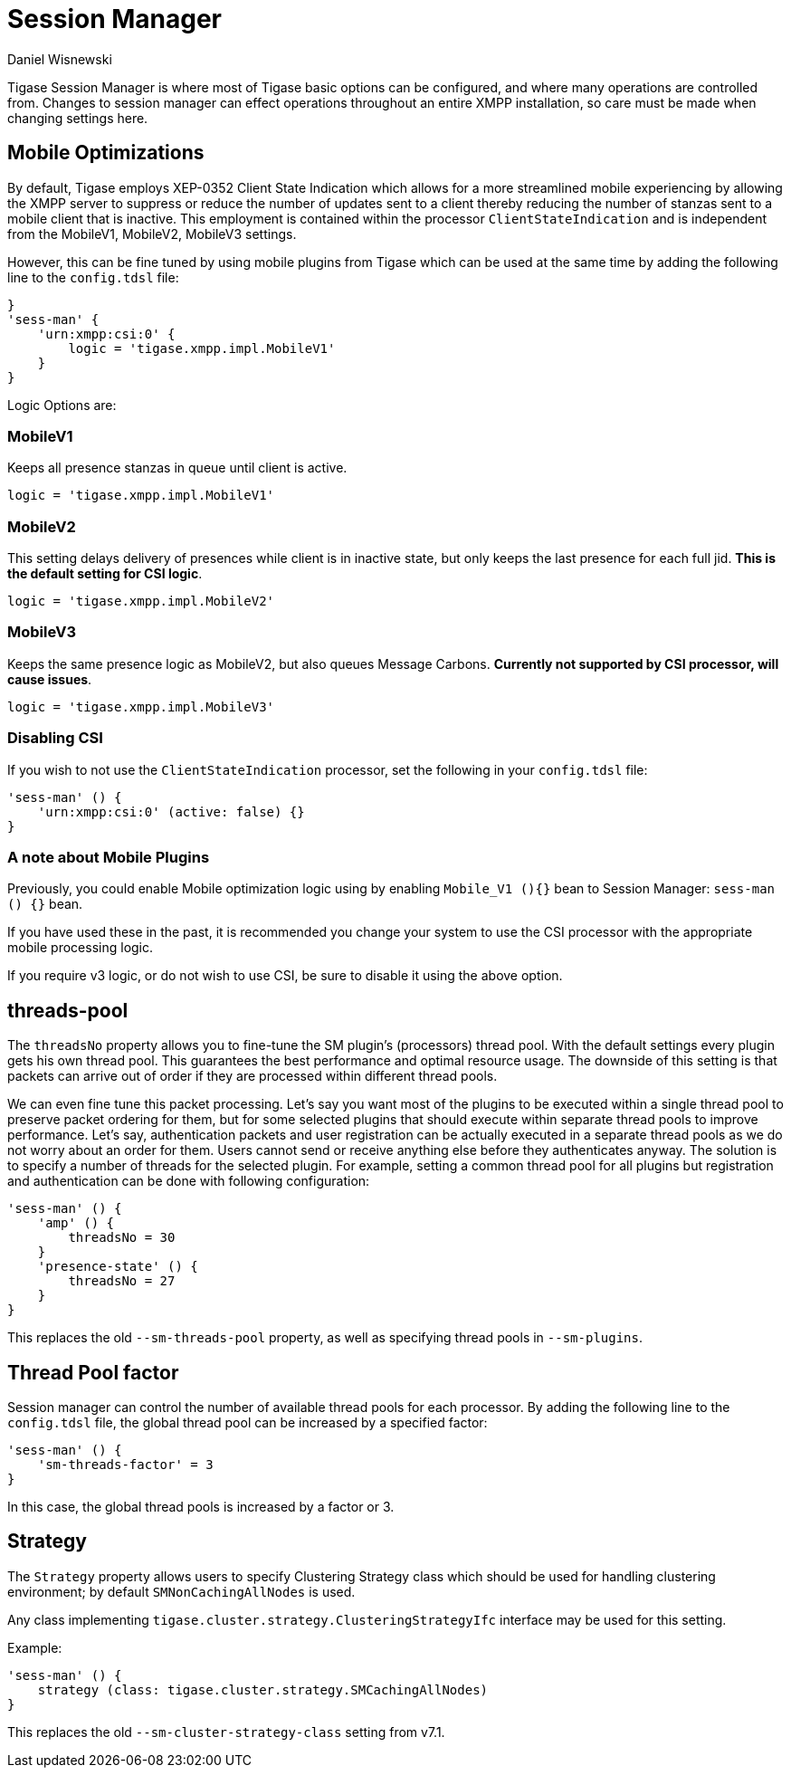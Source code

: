 [[sessMan]]
= Session Manager
:author: Daniel Wisnewski
:version: v2.0 June 2017: Reformatted for v8.0.0

Tigase Session Manager is where most of Tigase basic options can be configured, and where many operations are controlled from.
Changes to session manager can effect operations throughout an entire XMPP installation, so care must be made when changing settings here.

[[sessManMobileOpts]]
== Mobile Optimizations
By default, Tigase employs XEP-0352 Client State Indication which allows for a more streamlined mobile experiencing by allowing the XMPP server to suppress or reduce the number of updates sent to a client thereby reducing the number of stanzas sent to a mobile client that is inactive.
This employment is contained within the processor `ClientStateIndication` and is independent from the MobileV1, MobileV2, MobileV3 settings.

However, this can be fine tuned by using mobile plugins from Tigase which can be used at the same time by adding the following line to the `config.tdsl` file:
[source,properties]
-----
}
'sess-man' {
    'urn:xmpp:csi:0' {
        logic = 'tigase.xmpp.impl.MobileV1'
    }
}
-----

Logic Options are:

=== MobileV1
Keeps all presence stanzas in queue until client is active.

----
logic = 'tigase.xmpp.impl.MobileV1'
----

=== MobileV2
This setting delays delivery of presences while client is in inactive state, but only keeps the last presence for each full jid.
*This is the default setting for CSI logic*.

----
logic = 'tigase.xmpp.impl.MobileV2'
----

=== MobileV3
Keeps the same presence logic as MobileV2, but also queues Message Carbons.
*Currently not supported by CSI processor, will cause issues*.

----
logic = 'tigase.xmpp.impl.MobileV3'
----

=== Disabling CSI
If you wish to not use the `ClientStateIndication` processor, set the following in your `config.tdsl` file:
[source,dsl]
-----
'sess-man' () {
    'urn:xmpp:csi:0' (active: false) {}
}
-----

=== A note about Mobile Plugins
Previously, you could enable Mobile optimization logic using by enabling `Mobile_V1 (){}` bean to Session Manager: `sess-man () {}` bean.

If you have used these in the past, it is recommended you change your system to use the CSI processor with the appropriate mobile processing logic.

If you require v3 logic, or do not wish to use CSI, be sure to disable it using the above option.

[[smThreadsPool]]
== threads-pool
The `threadsNo` property allows you to fine-tune the SM plugin's (processors) thread pool. With the default settings every plugin gets his own thread pool. This guarantees the best performance and optimal resource usage. The downside of this setting is that packets can arrive out of order if they are processed within different thread pools.

We can even fine tune this packet processing. Let's say you want most of the plugins to be executed within a single thread pool to preserve packet ordering for them, but for some selected plugins that should execute within separate thread pools to improve performance. Let's say, authentication packets and user registration can be actually executed in a separate thread pools as we do not worry about an order for them. Users cannot send or receive anything else before they authenticates anyway. The solution is to specify a number of threads for the selected plugin. For example, setting a common thread pool for all plugins but registration and authentication can be done with following configuration:

[source,dsl]
-----
'sess-man' () {
    'amp' () {
        threadsNo = 30
    }
    'presence-state' () {
        threadsNo = 27
    }
}
-----

This replaces the old `--sm-threads-pool` property, as well as specifying thread pools in `--sm-plugins`.

== Thread Pool factor
Session manager can control the number of available thread pools for each processor. By adding the following line to the `config.tdsl` file, the global thread pool can be increased by a specified factor:
[source,dsl]
-----
'sess-man' () {
    'sm-threads-factor' = 3
}
-----
In this case, the global thread pools is increased by a factor or 3.

[[smClusterStrategyClass]]
== Strategy
The `Strategy` property allows users to specify Clustering Strategy class which should be used for handling clustering environment; by default `SMNonCachingAllNodes` is used.

Any class implementing `tigase.cluster.strategy.ClusteringStrategyIfc` interface may be used for this setting.

Example:
[source,dsl]
-----
'sess-man' () {
    strategy (class: tigase.cluster.strategy.SMCachingAllNodes)
}
-----

This replaces the old `--sm-cluster-strategy-class` setting from v7.1.
